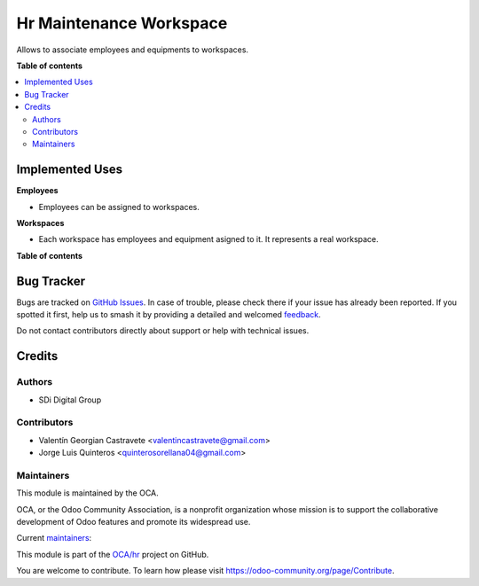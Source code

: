 ========================
Hr Maintenance Workspace
========================

.. 
   !!!!!!!!!!!!!!!!!!!!!!!!!!!!!!!!!!!!!!!!!!!!!!!!!!!!
   !! This file is generated by oca-gen-addon-readme !!
   !! changes will be overwritten.                   !!
   !!!!!!!!!!!!!!!!!!!!!!!!!!!!!!!!!!!!!!!!!!!!!!!!!!!!
   !! source digest: sha256:c9525543728037ce0c5d0f43d49e4b4fc3e92ac7db9d78fb963488c43cc6d181
   !!!!!!!!!!!!!!!!!!!!!!!!!!!!!!!!!!!!!!!!!!!!!!!!!!!!

.. |badge1| image:: https://img.shields.io/badge/maturity-Beta-yellow.png
    :target: https://odoo-community.org/page/development-status
    :alt: Beta
.. |badge2| image:: https://img.shields.io/badge/licence-AGPL--3-blue.png
    :target: http://www.gnu.org/licenses/agpl-3.0-standalone.html
    :alt: License: AGPL-3
.. |badge3| image:: https://img.shields.io/badge/github-OCA%2Fhr-lightgray.png?logo=github
    :target: https://github.com/OCA/hr/tree/14.0/hr_maintenance_workspace
    :alt: OCA/hr
.. |badge4| image:: https://img.shields.io/badge/weblate-Translate%20me-F47D42.png
    :target: https://translation.odoo-community.org/projects/hr-14-0/hr-14-0-hr_maintenance_workspace
    :alt: Translate me on Weblate
.. |badge5| image:: https://img.shields.io/badge/runboat-Try%20me-875A7B.png
    :target: https://runboat.odoo-community.org/builds?repo=OCA/hr&target_branch=14.0
    :alt: Try me on Runboat

|badge1| |badge2| |badge3| |badge4| |badge5|

Allows to associate employees and equipments to workspaces.

**Table of contents**

.. contents::
    :local:

Implemented Uses
================

**Employees**

* Employees can be assigned to workspaces.

**Workspaces**

* Each workspace has employees and equipment asigned to it. It represents a real workspace.

**Table of contents**

.. contents::
   :local:

Bug Tracker
===========

Bugs are tracked on `GitHub Issues <https://github.com/OCA/hr/issues>`_.
In case of trouble, please check there if your issue has already been reported.
If you spotted it first, help us to smash it by providing a detailed and welcomed
`feedback <https://github.com/OCA/hr/issues/new?body=module:%20hr_maintenance_workspace%0Aversion:%2014.0%0A%0A**Steps%20to%20reproduce**%0A-%20...%0A%0A**Current%20behavior**%0A%0A**Expected%20behavior**>`_.

Do not contact contributors directly about support or help with technical issues.

Credits
=======

Authors
~~~~~~~

* SDi Digital Group

Contributors
~~~~~~~~~~~~

* Valentín Georgian Castravete <valentincastravete@gmail.com>
* Jorge Luis Quinteros <quinterosorellana04@gmail.com>

Maintainers
~~~~~~~~~~~

This module is maintained by the OCA.

.. image:: https://odoo-community.org/logo.png
   :alt: Odoo Community Association
   :target: https://odoo-community.org

OCA, or the Odoo Community Association, is a nonprofit organization whose
mission is to support the collaborative development of Odoo features and
promote its widespread use.

.. |maintainer-valentincastravete| image:: https://github.com/valentincastravete.png?size=40px
    :target: https://github.com/valentincastravete
    :alt: valentincastravete
.. |maintainer-JorgeQuinteros| image:: https://github.com/JorgeQuinteros.png?size=40px
    :target: https://github.com/JorgeQuinteros
    :alt: JorgeQuinteros

Current `maintainers <https://odoo-community.org/page/maintainer-role>`__:

|maintainer-valentincastravete| |maintainer-JorgeQuinteros| 

This module is part of the `OCA/hr <https://github.com/OCA/hr/tree/14.0/hr_maintenance_workspace>`_ project on GitHub.

You are welcome to contribute. To learn how please visit https://odoo-community.org/page/Contribute.
